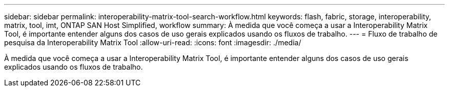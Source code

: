 ---
sidebar: sidebar 
permalink: interoperability-matrix-tool-search-workflow.html 
keywords: flash, fabric, storage, interoperability, matrix, tool, imt, ONTAP SAN Host Simplified, workflow 
summary: À medida que você começa a usar a Interoperability Matrix Tool, é importante entender alguns dos casos de uso gerais explicados usando os fluxos de trabalho. 
---
= Fluxo de trabalho de pesquisa da Interoperability Matrix Tool
:allow-uri-read: 
:icons: font
:imagesdir: ./media/


[role="lead"]
À medida que você começa a usar a Interoperability Matrix Tool, é importante entender alguns dos casos de uso gerais explicados usando os fluxos de trabalho.

